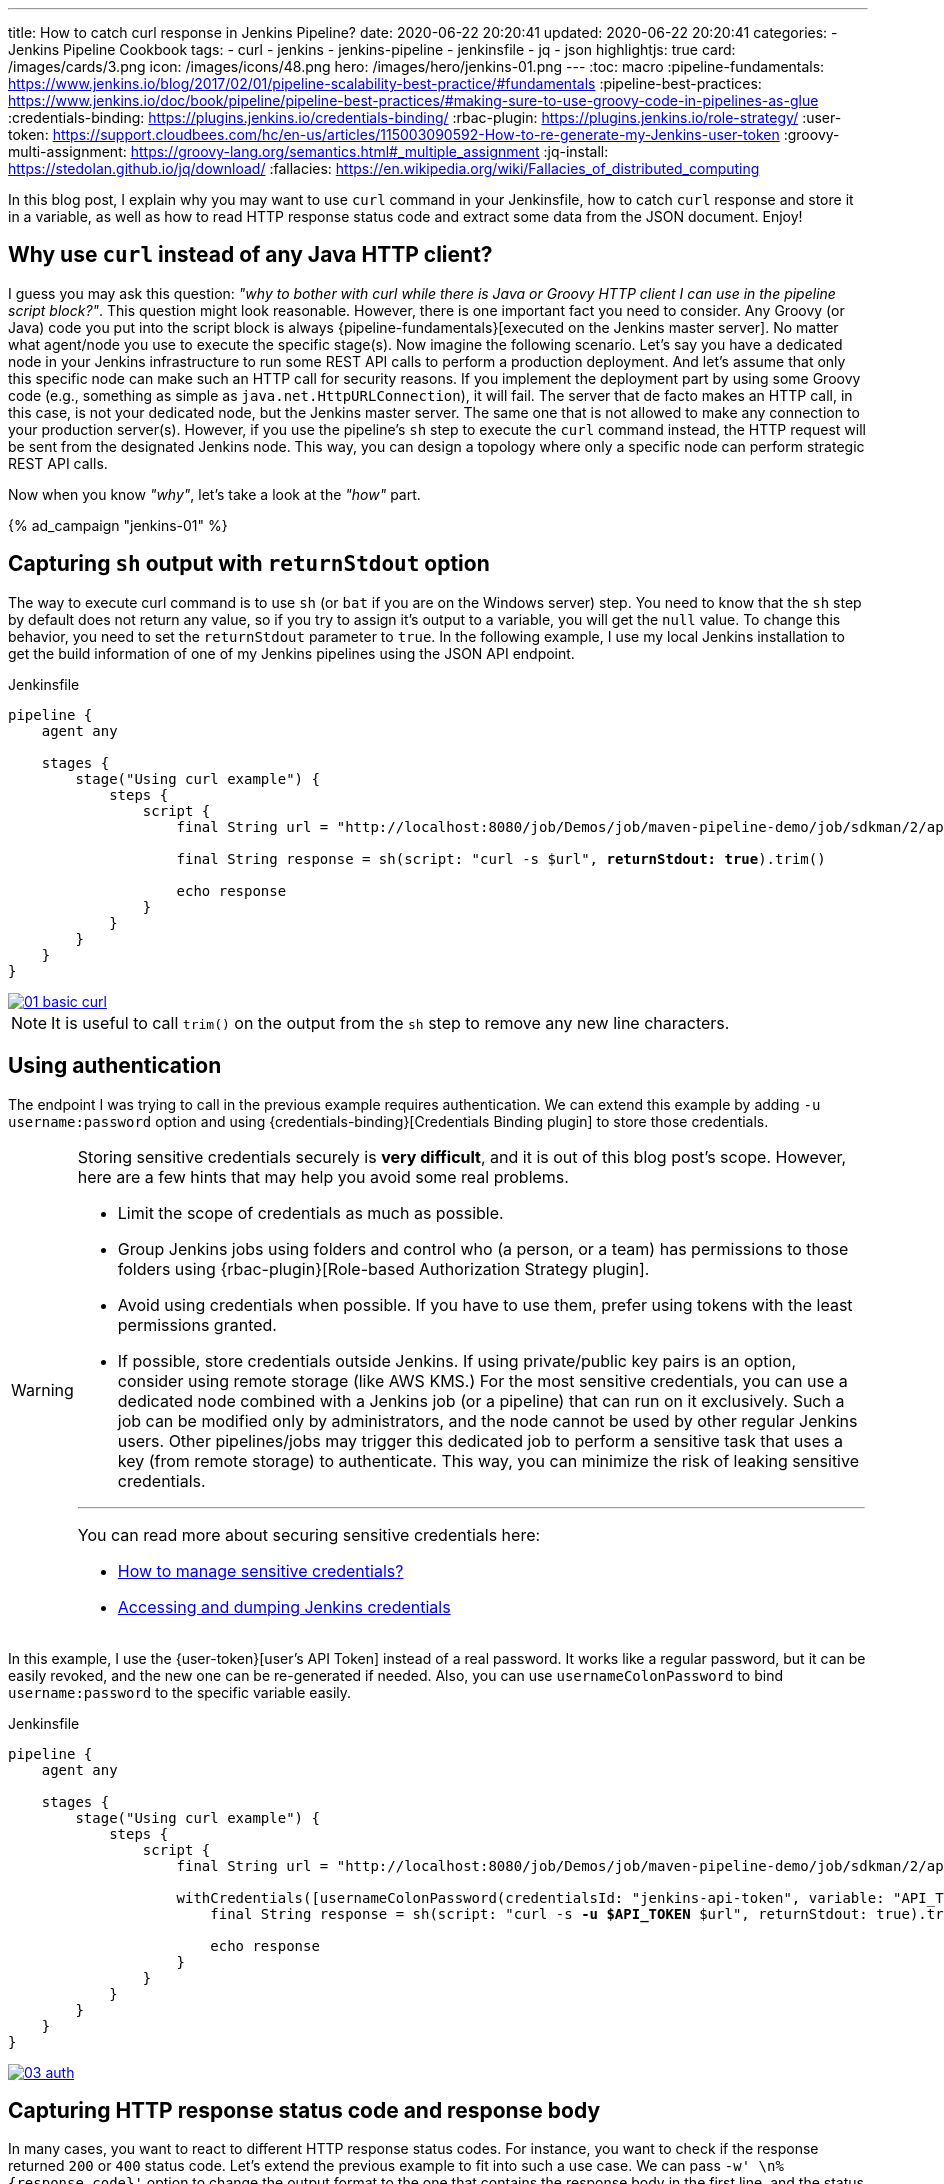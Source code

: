 ---
title: How to catch curl response in Jenkins Pipeline?
date: 2020-06-22 20:20:41
updated: 2020-06-22 20:20:41
categories:
- Jenkins Pipeline Cookbook
tags:
- curl
- jenkins
- jenkins-pipeline
- jenkinsfile
- jq
- json
highlightjs: true
card: /images/cards/3.png
icon: /images/icons/48.png
hero: /images/hero/jenkins-01.png
---
:toc: macro
:pipeline-fundamentals: https://www.jenkins.io/blog/2017/02/01/pipeline-scalability-best-practice/#fundamentals
:pipeline-best-practices: https://www.jenkins.io/doc/book/pipeline/pipeline-best-practices/#making-sure-to-use-groovy-code-in-pipelines-as-glue
:credentials-binding: https://plugins.jenkins.io/credentials-binding/
:rbac-plugin: https://plugins.jenkins.io/role-strategy/
:user-token: https://support.cloudbees.com/hc/en-us/articles/115003090592-How-to-re-generate-my-Jenkins-user-token
:groovy-multi-assignment: https://groovy-lang.org/semantics.html#_multiple_assignment
:jq-install: https://stedolan.github.io/jq/download/
:fallacies: https://en.wikipedia.org/wiki/Fallacies_of_distributed_computing

In this blog post, I explain why you may want to use `curl` command in your Jenkinsfile, how to catch `curl` response and store it in a variable, as well as how to read HTTP response status code and extract some data from the JSON document. Enjoy!

++++
<!-- more -->
++++

toc::[]

== Why use `curl` instead of any Java HTTP client?

I guess you may ask this question: _"why to bother with curl while there is Java or Groovy HTTP client I can use in the pipeline script block?"_.
This question might look reasonable.
However, there is one important fact you need to consider.
Any Groovy (or Java) code you put into the script block is always {pipeline-fundamentals}[executed on the Jenkins master server].
No matter what agent/node you use to execute the specific stage(s).
Now imagine the following scenario.
Let's say you have a dedicated node in your Jenkins infrastructure to run some REST API calls to perform a production deployment.
And let's assume that only this specific node can make such an HTTP call for security reasons.
If you implement the deployment part by using some Groovy code (e.g., something as simple as `java.net.HttpURLConnection`), it will fail.
The server that de facto makes an HTTP call, in this case, is not your dedicated node, but the Jenkins master server.
The same one that is not allowed to make any connection to your production server(s).
However, if you use the pipeline's `sh` step to execute the `curl` command instead, the HTTP request will be sent from the designated Jenkins node.
This way, you can design a topology where only a specific node can perform strategic REST API calls.

Now when you know _"why"_, let's take a look at the _"how"_ part.

[.text-center.mt-4]
--
pass:[{% ad_campaign "jenkins-01" %}]
--

== Capturing `sh` output with `returnStdout` option

The way to execute curl command is to use `sh` (or `bat` if you are on the Windows server) step.
You need to know that the `sh` step by default does not return any value, so if you try to assign it's output to a variable, you will get the `null` value.
To change this behavior, you need to set the `returnStdout` parameter to `true`.
In the following example, I use my local Jenkins installation to get the build information of one of my Jenkins pipelines using the JSON API endpoint.

.Jenkinsfile
[source,groovy,subs="verbatim,quotes"]
----
pipeline {
    agent any

    stages {
        stage("Using curl example") {
            steps {
                script {
                    final String url = "http://localhost:8080/job/Demos/job/maven-pipeline-demo/job/sdkman/2/api/json"

                    final String response = sh(script: "curl -s $url", [.highlightcode]*returnStdout: true*).trim()

                    echo response
                }
            }
        }
    }
}
----

[.text-center]
--
[.img-fluid.shadow.d-inline-block.p-2]
[link=/images/curl-jenkins-pipeline/01-basic-curl.jpg]
image::/images/curl-jenkins-pipeline/01-basic-curl.jpg[]
--

NOTE: It is useful to call `trim()` on the output from the `sh` step to remove any new line characters.


== Using authentication

The endpoint I was trying to call in the previous example requires authentication.
We can extend this example by adding `-u username:password` option and using {credentials-binding}[Credentials Binding plugin] to store those credentials.

[WARNING]
====
Storing sensitive credentials securely is *very difficult*, and it is out of this blog post's scope.
However, here are a few hints that may help you avoid some real problems.

- Limit the scope of credentials as much as possible.
- Group Jenkins jobs using folders and control who (a person, or a team) has permissions to those folders using {rbac-plugin}[Role-based Authorization Strategy plugin].
- Avoid using credentials when possible. If you have to use them, prefer using tokens with the least permissions granted.
- If possible, store credentials outside Jenkins. If using private/public key pairs is an option, consider using remote storage (like AWS KMS.)
For the most sensitive credentials, you can use a dedicated node combined with a Jenkins job (or a pipeline) that can run on it exclusively.
Such a job can be modified only by administrators, and the node cannot be used by other regular Jenkins users.
Other pipelines/jobs may trigger this dedicated job to perform a sensitive task that uses a key (from remote storage) to authenticate.
This way, you can minimize the risk of leaking sensitive credentials.


___
[.small]
=====
You can read more about securing sensitive credentials here:

- https://support.cloudbees.com/hc/en-us/articles/115002880172-How-to-manage-sensitive-credentials-[How to manage sensitive credentials?]
- https://codurance.com/2019/05/30/accessing-and-dumping-jenkins-credentials/[Accessing and dumping Jenkins credentials]
=====
====

In this example, I use the {user-token}[user's API Token] instead of a real password.
It works like a regular password, but it can be easily revoked, and the new one can be re-generated if needed.
Also, you can use `usernameColonPassword` to bind `username:password` to the specific variable easily.

.Jenkinsfile
[source,groovy,subs="verbatim,quotes"]
----
pipeline {
    agent any

    stages {
        stage("Using curl example") {
            steps {
                script {
                    final String url = "http://localhost:8080/job/Demos/job/maven-pipeline-demo/job/sdkman/2/api/json"

                    withCredentials([usernameColonPassword(credentialsId: "jenkins-api-token", variable: "API_TOKEN")]) {
                        final String response = sh(script: "curl -s [.highlightcode]*-u $API_TOKEN* $url", returnStdout: true).trim()

                        echo response
                    }
                }
            }
        }
    }
}
----

[.text-center]
--
[.img-fluid.shadow.d-inline-block.p-2]
[link=/images/curl-jenkins-pipeline/03-auth.jpg]
image::/images/curl-jenkins-pipeline/03-auth.jpg[]
--

== Capturing HTTP response status code and response body

In many cases, you want to react to different HTTP response status codes.
For instance, you want to check if the response returned `200` or `400` status code.
Let's extend the previous example to fit into such a use case.
We can pass `-w' \n%{response_code}'` option to change the output format to the one that contains the response body in the first line, and the status code in the second line.
Then we can split the output by the new line character, and we can use {multiple-assignment}[Groovy multiple assignment] feature to assign the response body and the status to the two separate variables.

.Jenkinsfile
[source,groovy,subs="verbatim,quotes"]
----
pipeline {
    agent any

    stages {
        stage("Using curl example") {
            steps {
                script {
                    final String url = "http://localhost:8080/job/Demos/job/maven-pipeline-demo/job/sdkman/2/api/json"

                    withCredentials([usernameColonPassword(credentialsId: "jenkins-api-token", variable: "API_TOKEN")]) {
                        final [.highlightcode]*def (String response, int code)* =
                            sh(script: "curl -s [.highlightcode]*-w '\\n%{response_code}'* -u $API_TOKEN $url", returnStdout: true)
                                .trim()
                                [.highlightcode]*.tokenize("\n")*

                        echo "HTTP response status code: $code"

                        if (code == 200) {
                            echo response
                        }
                    }
                }
            }
        }
    }
}
----


[.text-center]
--
[.img-fluid.shadow.d-inline-block.p-2]
[link=/images/curl-jenkins-pipeline/04-status-code.jpg]
image::/images/curl-jenkins-pipeline/04-status-code.jpg[]
--


== Using `groovy.json.JsonSlurperClassic` to parse the response

Once we have the response body and the status code extracted, we can parse the JSON body and extract the value we are interested in.
The Jenkins build's JSON API response contains a list of different actions.
Let's say we want to extract the value of `executingTimeMillis` stored as an action of type `jenkins.metrics.impl.TimeInQueueAction`.

If you know Groovy, I'm guessing you might already think about using `groovy.json.JsonSlurper` to solve the problem.
It is not a terrible idea, but it has two downsides you need to take into account.
Firstly, it makes Jenkins master server involved in parsing the JSON response, even if the stage gets executed on a different node.
And secondly, `groovy.json.JsonSlurper` produces a lazy map which is not-serializable.
The first thing might or might not be a problem - it mainly depends on your Jenkins topology architecture.
If you use multiple agents to execute stages and have a lot of different Jenkins jobs on your server, it makes sense to utilize Jenkins master server resources more effectively.
Using `groovy.json.JsonSlurper` to parse small JSON documents might not be a bottleneck.
Still, if hundreds or thousands of Jenkins jobs start to parse large JSON documents, it may become an issue.
The second problem can be solved easily - instead of using `groovy.json.JsonSlurper`, use `groovy.json.JsonSlurperClassic`.
This class produces a regular hash map that can be serialized, and that way, you can avoid pipeline serialization problems.

.Jenkinsfile
[source,groovy,subs="verbatim,quotes"]
----
pipeline {
    agent any

    stages {
        stage("Using curl example") {
            steps {
                script {
                    final String url = "http://localhost:8080/job/Demos/job/maven-pipeline-demo/job/sdkman/2/api/json"

                    withCredentials([usernameColonPassword(credentialsId: "jenkins-api-token", variable: "API_TOKEN")]) {
                        final def (String response, int code) =
                            sh(script: "curl -s -w '\\n%{response_code}' -u $API_TOKEN $url", returnStdout: true)
                                .trim()
                                .tokenize("\n")

                        echo "HTTP response status code: $code"

                        if (code == 200) {
                            def json = new groovy.json.JsonSlurperClassic().parseText(response)

                            def executingTimeMillis = json.actions.find { it._class == "jenkins.metrics.impl.TimeInQueueAction" }.executingTimeMillis

                            echo "executingTimeMillis = $executingTimeMillis"
                        }
                    }
                }
            }
        }
    }
}
----

[WARNING]
====
By default, using `groovy.json.JsonSlurper` class and its `parseText(String str)` method are not allowed, *requiring the administrator's manual approval* the first time you are trying to use it.
If you run this example and see an error like the one below, you need to go to your Jenkins' ScriptApproval page and approve using both the class and the `parseText()` method.

[.text-center]
--
[.img-fluid.d-inline-block.m-0]
[link=/images/curl-jenkins-pipeline/05-jsonslurper.jpg]
image::/images/curl-jenkins-pipeline/05-jsonslurper.jpg[]
--
====

[.text-center]
--
[.img-fluid.shadow.d-inline-block.p-2]
[link=/images/curl-jenkins-pipeline/06-jsonslurper-response.jpg]
image::/images/curl-jenkins-pipeline/06-jsonslurper-response.jpg[]
--

== Using `jq` to parse the response

There is an alternative, and it is usually a more recommended way to parse and extract values from the JSON data - the `jq` command-line tool.
All you have to do is to make sure that the `jq` is installed on the Jenkins node that executes the pipeline.

Let's take a look at how we can use it to extract the same information from the JSON response.

[NOTE]
====
In the below example, I want re-use the `response` variable that stores the JSON response body, and keep checking the `code` variable if the status was `200`.
To make this use case working, I need to echo the response body and pipe it with the `jq` command.


[source,groovy]
----
sh(script: "echo '$response' | jq -r ...", returnStdout: true)
----

However, it is a common pattern to pipe `curl` output directly as an input for the `jq` command:

[source,groovy]
----
sh(script: "curl -s ... | jq -r ...", returnStdout: true)
----
====


.Jenkinsfile
[source,groovy,subs="verbatim,quotes"]
----
pipeline {
    agent any

    stages {
        stage("Using curl example") {
            steps {
                script {
                    final String url = "http://localhost:8080/job/Demos/job/maven-pipeline-demo/job/sdkman/2/api/json"

                    withCredentials([usernameColonPassword(credentialsId: "jenkins-api-token", variable: "API_TOKEN")]) {
                        final def (String response, int code) =
                            sh(script: "curl -s -w '\\n%{response_code}' -u $API_TOKEN $url", returnStdout: true)
                                .trim()
                                .tokenize("\n")

                        echo "HTTP response status code: $code"

                        if (code == 200) {
                            def executingTimeMillis = sh(script: "echo '$response' | jq -r '.actions[] | select(._class == \"jenkins.metrics.impl.TimeInQueueAction\") | .executingTimeMillis'", returnStdout: true).trim()

                            echo "executingTimeMillis = $executingTimeMillis"
                        }
                    }
                }
            }
        }
    }
}
----

[.text-center]
--
[.img-fluid.shadow.d-inline-block.p-2]
[link=/images/curl-jenkins-pipeline/07-jq.jpg]
image::/images/curl-jenkins-pipeline/07-jq.jpg[]
--

NOTE: You can learn more about `jq` from my [.mark]*jq cookbook* +++{% link "blog posts series" https://e.printstacktrace.blog/jq-cookbook/ %}+++.


== Bonus: a few more useful `curl` parameters

The list of all available options and parameters that the `curl` command supports is enormous.
You can find all of them in the `man curl` manual page.
Below you can find a few more useful options you may want to use in your Jenkins pipeline.

=== How to set the `Accept:application/json` header?

Some REST API endpoints support multiple content types.
If this is your case, you will need to explicitly say what the content type you can accept is.
For the JSON content type, you will need to pass the `-H "Accept: application/json"` parameter.

[source,groovy,subs="verbatim,quotes"]
----
sh(script: "curl -s [.highlightcode]*-H 'Accept:application/json'* $url", returnStdout: true).trim()
----

=== How to store and send cookies from a file?

Cookies are useful for storing temporary information.
By default, `curl` makes all requests in a stateless manner.
If you want to store cookies coming with the response, and then send them back with the following request, you may want to add `-c cookies.txt -b cookies.txt` parameters.

[source,groovy,subs="verbatim,quotes"]
----
sh(script: "curl -s [.highlightcode]*-c cookies.txt -b cookies.txt* $url", returnStdout: true).trim()
----

=== How to handle redirects (e.g. from `http` to `https`)?

If you want to instruct the `curl` command to follow redirects, you need to add `-L` parameter.

[source,groovy,subs="verbatim,quotes"]
----
sh(script: "curl -s [.highlightcode]*-L* $url", returnStdout: true).trim()
----

=== How to retry on connection refused?

The first {fallacies}[fallacy of the distributed computing] says that _"The network is reliable."_
We all know it is not.
The `curl` command allows you to perform a simple retry mechanism on connection refused error.
For instance, if you want to retry up to 10 times with the 6 seconds delay between every retry, you need to add the following parameters: `--retry-connrefused --retry 10 --retry-delay 6`

[source,groovy,subs="verbatim,quotes"]
----
sh(script: "curl -s [.highlightcode]*--retry-connrefused --retry 10 --retry-delay 6* $url", returnStdout: true).trim()
----

pass:[{% youtube_card Ei_Nk14vruE %}]


